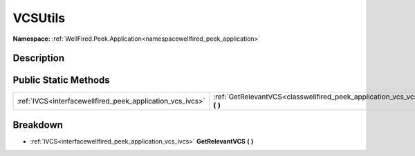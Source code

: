 .. _classwellfired_peek_application_vcs_vcsutils:

VCSUtils
=========

**Namespace:** :ref:`WellFired.Peek.Application<namespacewellfired_peek_application>`

Description
------------



Public Static Methods
----------------------

+------------------------------------------------------------+----------------------------------------------------------------------------------------------------------------------+
|:ref:`IVCS<interfacewellfired_peek_application_vcs_ivcs>`   |:ref:`GetRelevantVCS<classwellfired_peek_application_vcs_vcsutils_1a39772d7b5852845fba8558bb55ba4d60>` **(**  **)**   |
+------------------------------------------------------------+----------------------------------------------------------------------------------------------------------------------+

Breakdown
----------

.. _classwellfired_peek_application_vcs_vcsutils_1a39772d7b5852845fba8558bb55ba4d60:

- :ref:`IVCS<interfacewellfired_peek_application_vcs_ivcs>` **GetRelevantVCS** **(**  **)**

